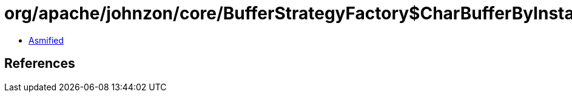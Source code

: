 = org/apache/johnzon/core/BufferStrategyFactory$CharBufferByInstanceProvider.class

 - link:BufferStrategyFactory$CharBufferByInstanceProvider-asmified.java[Asmified]

== References

